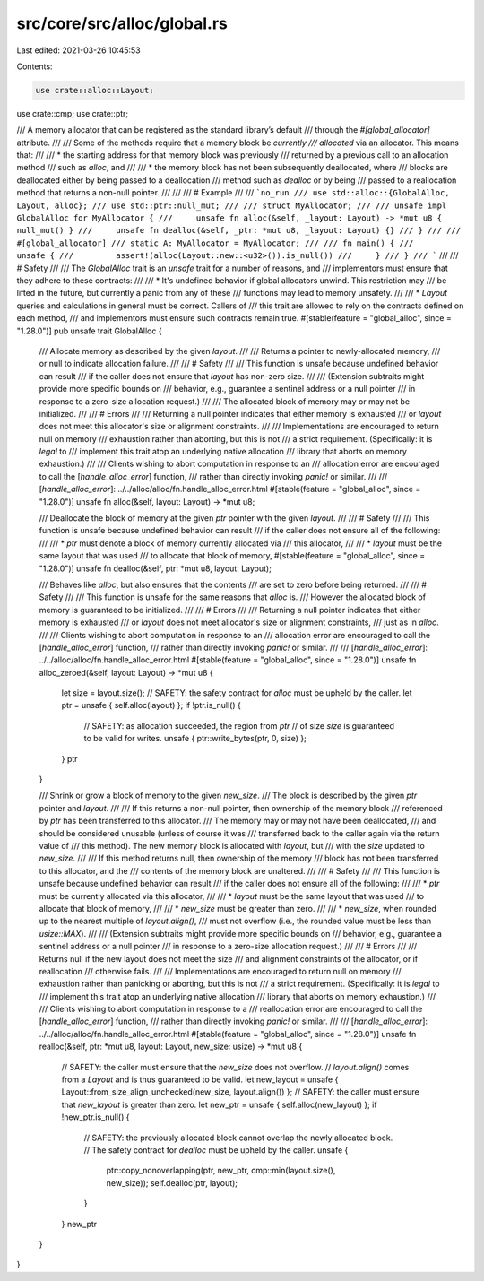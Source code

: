 src/core/src/alloc/global.rs
============================

Last edited: 2021-03-26 10:45:53

Contents:

.. code-block:: rs

    use crate::alloc::Layout;
use crate::cmp;
use crate::ptr;

/// A memory allocator that can be registered as the standard library’s default
/// through the `#[global_allocator]` attribute.
///
/// Some of the methods require that a memory block be *currently
/// allocated* via an allocator. This means that:
///
/// * the starting address for that memory block was previously
///   returned by a previous call to an allocation method
///   such as `alloc`, and
///
/// * the memory block has not been subsequently deallocated, where
///   blocks are deallocated either by being passed to a deallocation
///   method such as `dealloc` or by being
///   passed to a reallocation method that returns a non-null pointer.
///
///
/// # Example
///
/// ```no_run
/// use std::alloc::{GlobalAlloc, Layout, alloc};
/// use std::ptr::null_mut;
///
/// struct MyAllocator;
///
/// unsafe impl GlobalAlloc for MyAllocator {
///     unsafe fn alloc(&self, _layout: Layout) -> *mut u8 { null_mut() }
///     unsafe fn dealloc(&self, _ptr: *mut u8, _layout: Layout) {}
/// }
///
/// #[global_allocator]
/// static A: MyAllocator = MyAllocator;
///
/// fn main() {
///     unsafe {
///         assert!(alloc(Layout::new::<u32>()).is_null())
///     }
/// }
/// ```
///
/// # Safety
///
/// The `GlobalAlloc` trait is an `unsafe` trait for a number of reasons, and
/// implementors must ensure that they adhere to these contracts:
///
/// * It's undefined behavior if global allocators unwind. This restriction may
///   be lifted in the future, but currently a panic from any of these
///   functions may lead to memory unsafety.
///
/// * `Layout` queries and calculations in general must be correct. Callers of
///   this trait are allowed to rely on the contracts defined on each method,
///   and implementors must ensure such contracts remain true.
#[stable(feature = "global_alloc", since = "1.28.0")]
pub unsafe trait GlobalAlloc {
    /// Allocate memory as described by the given `layout`.
    ///
    /// Returns a pointer to newly-allocated memory,
    /// or null to indicate allocation failure.
    ///
    /// # Safety
    ///
    /// This function is unsafe because undefined behavior can result
    /// if the caller does not ensure that `layout` has non-zero size.
    ///
    /// (Extension subtraits might provide more specific bounds on
    /// behavior, e.g., guarantee a sentinel address or a null pointer
    /// in response to a zero-size allocation request.)
    ///
    /// The allocated block of memory may or may not be initialized.
    ///
    /// # Errors
    ///
    /// Returning a null pointer indicates that either memory is exhausted
    /// or `layout` does not meet this allocator's size or alignment constraints.
    ///
    /// Implementations are encouraged to return null on memory
    /// exhaustion rather than aborting, but this is not
    /// a strict requirement. (Specifically: it is *legal* to
    /// implement this trait atop an underlying native allocation
    /// library that aborts on memory exhaustion.)
    ///
    /// Clients wishing to abort computation in response to an
    /// allocation error are encouraged to call the [`handle_alloc_error`] function,
    /// rather than directly invoking `panic!` or similar.
    ///
    /// [`handle_alloc_error`]: ../../alloc/alloc/fn.handle_alloc_error.html
    #[stable(feature = "global_alloc", since = "1.28.0")]
    unsafe fn alloc(&self, layout: Layout) -> *mut u8;

    /// Deallocate the block of memory at the given `ptr` pointer with the given `layout`.
    ///
    /// # Safety
    ///
    /// This function is unsafe because undefined behavior can result
    /// if the caller does not ensure all of the following:
    ///
    /// * `ptr` must denote a block of memory currently allocated via
    ///   this allocator,
    ///
    /// * `layout` must be the same layout that was used
    ///   to allocate that block of memory,
    #[stable(feature = "global_alloc", since = "1.28.0")]
    unsafe fn dealloc(&self, ptr: *mut u8, layout: Layout);

    /// Behaves like `alloc`, but also ensures that the contents
    /// are set to zero before being returned.
    ///
    /// # Safety
    ///
    /// This function is unsafe for the same reasons that `alloc` is.
    /// However the allocated block of memory is guaranteed to be initialized.
    ///
    /// # Errors
    ///
    /// Returning a null pointer indicates that either memory is exhausted
    /// or `layout` does not meet allocator's size or alignment constraints,
    /// just as in `alloc`.
    ///
    /// Clients wishing to abort computation in response to an
    /// allocation error are encouraged to call the [`handle_alloc_error`] function,
    /// rather than directly invoking `panic!` or similar.
    ///
    /// [`handle_alloc_error`]: ../../alloc/alloc/fn.handle_alloc_error.html
    #[stable(feature = "global_alloc", since = "1.28.0")]
    unsafe fn alloc_zeroed(&self, layout: Layout) -> *mut u8 {
        let size = layout.size();
        // SAFETY: the safety contract for `alloc` must be upheld by the caller.
        let ptr = unsafe { self.alloc(layout) };
        if !ptr.is_null() {
            // SAFETY: as allocation succeeded, the region from `ptr`
            // of size `size` is guaranteed to be valid for writes.
            unsafe { ptr::write_bytes(ptr, 0, size) };
        }
        ptr
    }

    /// Shrink or grow a block of memory to the given `new_size`.
    /// The block is described by the given `ptr` pointer and `layout`.
    ///
    /// If this returns a non-null pointer, then ownership of the memory block
    /// referenced by `ptr` has been transferred to this allocator.
    /// The memory may or may not have been deallocated,
    /// and should be considered unusable (unless of course it was
    /// transferred back to the caller again via the return value of
    /// this method). The new memory block is allocated with `layout`, but
    /// with the `size` updated to `new_size`.
    ///
    /// If this method returns null, then ownership of the memory
    /// block has not been transferred to this allocator, and the
    /// contents of the memory block are unaltered.
    ///
    /// # Safety
    ///
    /// This function is unsafe because undefined behavior can result
    /// if the caller does not ensure all of the following:
    ///
    /// * `ptr` must be currently allocated via this allocator,
    ///
    /// * `layout` must be the same layout that was used
    ///   to allocate that block of memory,
    ///
    /// * `new_size` must be greater than zero.
    ///
    /// * `new_size`, when rounded up to the nearest multiple of `layout.align()`,
    ///   must not overflow (i.e., the rounded value must be less than `usize::MAX`).
    ///
    /// (Extension subtraits might provide more specific bounds on
    /// behavior, e.g., guarantee a sentinel address or a null pointer
    /// in response to a zero-size allocation request.)
    ///
    /// # Errors
    ///
    /// Returns null if the new layout does not meet the size
    /// and alignment constraints of the allocator, or if reallocation
    /// otherwise fails.
    ///
    /// Implementations are encouraged to return null on memory
    /// exhaustion rather than panicking or aborting, but this is not
    /// a strict requirement. (Specifically: it is *legal* to
    /// implement this trait atop an underlying native allocation
    /// library that aborts on memory exhaustion.)
    ///
    /// Clients wishing to abort computation in response to a
    /// reallocation error are encouraged to call the [`handle_alloc_error`] function,
    /// rather than directly invoking `panic!` or similar.
    ///
    /// [`handle_alloc_error`]: ../../alloc/alloc/fn.handle_alloc_error.html
    #[stable(feature = "global_alloc", since = "1.28.0")]
    unsafe fn realloc(&self, ptr: *mut u8, layout: Layout, new_size: usize) -> *mut u8 {
        // SAFETY: the caller must ensure that the `new_size` does not overflow.
        // `layout.align()` comes from a `Layout` and is thus guaranteed to be valid.
        let new_layout = unsafe { Layout::from_size_align_unchecked(new_size, layout.align()) };
        // SAFETY: the caller must ensure that `new_layout` is greater than zero.
        let new_ptr = unsafe { self.alloc(new_layout) };
        if !new_ptr.is_null() {
            // SAFETY: the previously allocated block cannot overlap the newly allocated block.
            // The safety contract for `dealloc` must be upheld by the caller.
            unsafe {
                ptr::copy_nonoverlapping(ptr, new_ptr, cmp::min(layout.size(), new_size));
                self.dealloc(ptr, layout);
            }
        }
        new_ptr
    }
}


